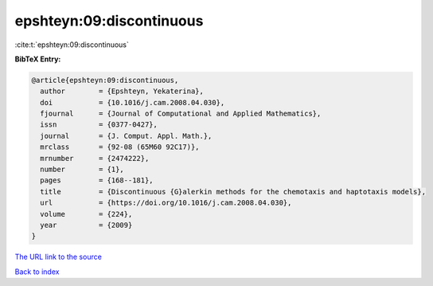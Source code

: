 epshteyn:09:discontinuous
=========================

:cite:t:`epshteyn:09:discontinuous`

**BibTeX Entry:**

.. code-block:: bibtex

   @article{epshteyn:09:discontinuous,
     author        = {Epshteyn, Yekaterina},
     doi           = {10.1016/j.cam.2008.04.030},
     fjournal      = {Journal of Computational and Applied Mathematics},
     issn          = {0377-0427},
     journal       = {J. Comput. Appl. Math.},
     mrclass       = {92-08 (65M60 92C17)},
     mrnumber      = {2474222},
     number        = {1},
     pages         = {168--181},
     title         = {Discontinuous {G}alerkin methods for the chemotaxis and haptotaxis models},
     url           = {https://doi.org/10.1016/j.cam.2008.04.030},
     volume        = {224},
     year          = {2009}
   }

`The URL link to the source <https://doi.org/10.1016/j.cam.2008.04.030>`__


`Back to index <../By-Cite-Keys.html>`__
